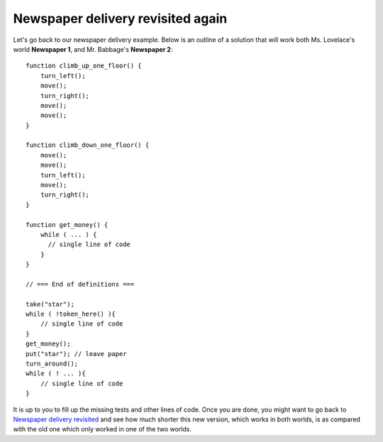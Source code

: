 Newspaper delivery revisited again
==================================

Let's go back to our newspaper delivery example. Below is an outline of
a solution that will work both Ms. Lovelace's world **Newspaper 1**, and Mr.
Babbage's **Newspaper 2**::

    function climb_up_one_floor() {
        turn_left();
        move();
        turn_right();
        move();
        move();
    }

    function climb_down_one_floor() {
        move();
        move();
        turn_left();
        move();
        turn_right();
    }

    function get_money() {
        while ( ... ) {
          // single line of code
        }
    }

    // === End of definitions ===

    take("star");
    while ( !token_here() ){
        // single line of code
    }
    get_money();
    put("star"); // leave paper
    turn_around();
    while ( ! ... ){
        // single line of code
    }

It is up to you to fill up the missing tests and other lines of code.
Once you are done, you might want to go back to 
`Newspaper delivery revisited <newspaper2.html>`_ and see how much shorter this new
version, which works in both worlds, is as compared with the old one which only
worked in one of the two worlds.

